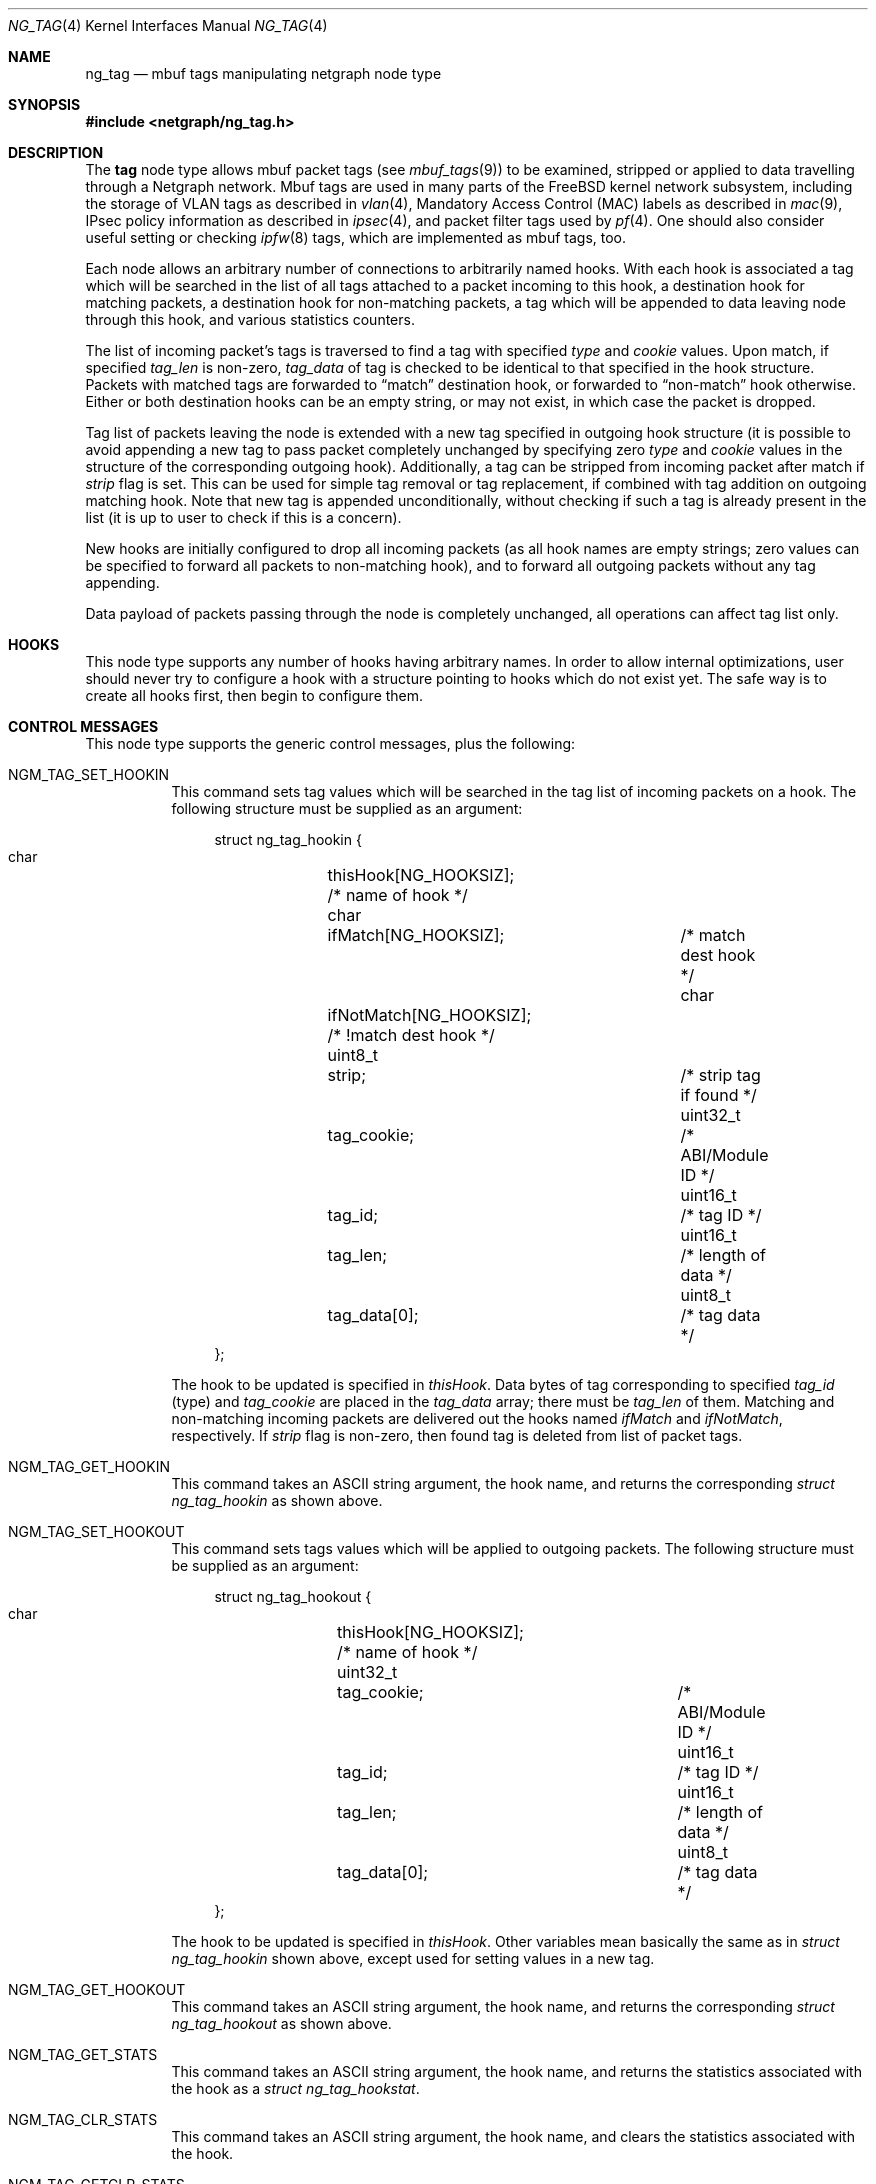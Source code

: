 .\" Copyright (c) 2006 Vadim Goncharov <vadimnuclight@tpu.ru>
.\" All rights reserved.
.\"
.\" Redistribution and use in source and binary forms, with or without
.\" modification, are permitted provided that the following conditions
.\" are met:
.\" 1. Redistributions of source code must retain the above copyright
.\"    notice, this list of conditions and the following disclaimer.
.\" 2. Redistributions in binary form must reproduce the above copyright
.\"    notice, this list of conditions and the following disclaimer in the
.\"    documentation and/or other materials provided with the distribution.
.\"
.\" THIS SOFTWARE IS PROVIDED BY THE AUTHOR AND CONTRIBUTORS ``AS IS'' AND
.\" ANY EXPRESS OR IMPLIED WARRANTIES, INCLUDING, BUT NOT LIMITED TO, THE
.\" IMPLIED WARRANTIES OF MERCHANTABILITY AND FITNESS FOR A PARTICULAR PURPOSE
.\" ARE DISCLAIMED.  IN NO EVENT SHALL THE AUTHOR OR CONTRIBUTORS BE LIABLE
.\" FOR ANY DIRECT, INDIRECT, INCIDENTAL, SPECIAL, EXEMPLARY, OR CONSEQUENTIAL
.\" DAMAGES (INCLUDING, BUT NOT LIMITED TO, PROCUREMENT OF SUBSTITUTE GOODS
.\" OR SERVICES; LOSS OF USE, DATA, OR PROFITS; OR BUSINESS INTERRUPTION)
.\" HOWEVER CAUSED AND ON ANY THEORY OF LIABILITY, WHETHER IN CONTRACT, STRICT
.\" LIABILITY, OR TORT (INCLUDING NEGLIGENCE OR OTHERWISE) ARISING IN ANY WAY
.\" OUT OF THE USE OF THIS SOFTWARE, EVEN IF ADVISED OF THE POSSIBILITY OF
.\" SUCH DAMAGE.
.\"
.\" $FreeBSD: src/share/man/man4/ng_tag.4,v 1.4.8.1 2009/04/15 03:14:26 kensmith Exp $
.\"
.Dd June 10, 2006
.Dt NG_TAG 4
.Os
.Sh NAME
.Nm ng_tag
.Nd "mbuf tags manipulating netgraph node type"
.Sh SYNOPSIS
.In netgraph/ng_tag.h
.Sh DESCRIPTION
The
.Nm tag
node type allows mbuf packet tags (see
.Xr mbuf_tags 9 )
to be examined, stripped or applied to data travelling through a
Netgraph network.
Mbuf tags are used in many parts of the
.Fx
kernel network subsystem,
including the storage of VLAN tags as described in
.Xr vlan 4 ,
Mandatory Access Control (MAC) labels as described in
.Xr mac 9 ,
IPsec policy information as described in
.Xr ipsec 4 ,
and packet filter tags used by
.Xr pf 4 .
One should also consider useful setting or checking
.Xr ipfw 8
tags, which are implemented as mbuf tags, too.
.Pp
Each node allows an arbitrary number of connections to arbitrarily
named hooks.
With each hook is associated a tag which will be searched in the list
of all tags attached to a packet incoming to this hook, a destination hook
for matching packets, a destination hook for non-matching packets,
a tag which will be appended to data leaving node through this hook,
and various statistics counters.
.Pp
The list of incoming packet's tags is traversed to find a tag with
specified
.Va type
and
.Va cookie
values.
Upon match, if specified
.Va tag_len
is non-zero,
.Va tag_data
of tag is checked to be identical to that specified in the hook structure.
Packets with matched tags are forwarded to
.Dq match
destination hook, or forwarded to
.Dq non-match
hook otherwise.
Either or both destination hooks can be an empty string, or may
not exist, in which case the packet is dropped.
.Pp
Tag list of packets leaving the node is extended with a new tag
specified in outgoing hook structure (it is possible to avoid appending
a new tag to pass packet completely unchanged by specifying zero
.Va type
and
.Va cookie
values in the structure of the corresponding outgoing hook).
Additionally,
a tag can be stripped from incoming packet after match if
.Va strip
flag is set.
This can be used for simple tag removal or tag replacement, if combined
with tag addition on outgoing matching hook.
Note that new tag is appended unconditionally, without checking if
such a tag is already present in the list (it is up to user to check
if this is a concern).
.Pp
New hooks are initially configured to drop all incoming packets
(as all hook names are empty strings; zero values can be specified
to forward all packets to non-matching hook),
and to forward all outgoing packets without any tag appending.
.Pp
Data payload of packets passing through the node is completely
unchanged, all operations can affect tag list only.
.Sh HOOKS
This node type supports any number of hooks having arbitrary names.
In order to allow internal optimizations, user should never try to
configure a hook with a structure pointing to hooks which do not exist yet.
The safe way is to create all hooks first, then begin to configure them.
.Sh CONTROL MESSAGES
This node type supports the generic control messages, plus the following:
.Bl -tag -width indent
.It Dv NGM_TAG_SET_HOOKIN
This command sets tag values which will be searched in the tag list of
incoming packets on a hook.
The following structure must be supplied as an argument:
.Bd -literal -offset 4n
struct ng_tag_hookin {
  char		  thisHook[NG_HOOKSIZ];     /* name of hook */
  char		  ifMatch[NG_HOOKSIZ];	    /* match dest hook */
  char		  ifNotMatch[NG_HOOKSIZ];   /* !match dest hook */
  uint8_t	  strip;		    /* strip tag if found */
  uint32_t	  tag_cookie;		    /* ABI/Module ID */
  uint16_t	  tag_id;		    /* tag ID */
  uint16_t	  tag_len;		    /* length of data */
  uint8_t	  tag_data[0];		    /* tag data */
};
.Ed
.Pp
The hook to be updated is specified in
.Va thisHook .
Data bytes of tag corresponding to specified
.Va tag_id
(type) and
.Va tag_cookie
are placed in the
.Va tag_data
array; there must be
.Va tag_len
of them.
Matching and non-matching incoming packets are delivered out the hooks named
.Va ifMatch
and
.Va ifNotMatch ,
respectively.
If
.Va strip
flag is non-zero, then found tag is deleted from list of packet tags.
.It Dv NGM_TAG_GET_HOOKIN
This command takes an
.Tn ASCII
string argument, the hook name, and returns the
corresponding
.Vt "struct ng_tag_hookin"
as shown above.
.It Dv NGM_TAG_SET_HOOKOUT
This command sets tags values which will be applied to outgoing
packets.
The following structure must be supplied as an argument:
.Bd -literal -offset 4n
struct ng_tag_hookout {
  char		  thisHook[NG_HOOKSIZ];     /* name of hook */
  uint32_t	  tag_cookie;		    /* ABI/Module ID */
  uint16_t	  tag_id;		    /* tag ID */
  uint16_t	  tag_len;		    /* length of data */
  uint8_t	  tag_data[0];		    /* tag data */
};
.Ed
.Pp
The hook to be updated is specified in
.Va thisHook .
Other variables mean basically the same as in
.Vt "struct ng_tag_hookin"
shown above, except used for setting values in a new tag.
.It Dv NGM_TAG_GET_HOOKOUT
This command takes an
.Tn ASCII
string argument, the hook name, and returns the
corresponding
.Vt "struct ng_tag_hookout"
as shown above.
.It Dv NGM_TAG_GET_STATS
This command takes an
.Tn ASCII
string argument, the hook name, and returns the
statistics associated with the hook as a
.Vt "struct ng_tag_hookstat" .
.It Dv NGM_TAG_CLR_STATS
This command takes an
.Tn ASCII
string argument, the hook name, and clears the
statistics associated with the hook.
.It Dv NGM_TAG_GETCLR_STATS
This command is identical to
.Dv NGM_TAG_GET_STATS ,
except that the statistics are also atomically cleared.
.El
.Pp
.Em Note:
statistics counters as well as three statistics messages above work
only if code was compiled with the
.Dv NG_TAG_DEBUG
option.
The reason for this is that statistics is rarely used in practice,
but still consumes CPU cycles for every packet.
Moreover, it is even not accurate on SMP systems due to lack of
synchronization between threads, as this is very expensive.
.Sh SHUTDOWN
This node shuts down upon receipt of a
.Dv NGM_SHUTDOWN
control message, or when all hooks have been disconnected.
.Sh EXAMPLES
It is possible to do a simple L7 filtering by using
.Xr ipfw 8
tags in conjunction with
.Xr ng_bpf 4
traffic analyzer.
Example below explains how to filter DirectConnect P2P network data traffic,
which cannot be done by usual means as it uses random ports.
It is known that such data connection always contains a TCP packet with
6-byte payload string "$Send|".
So ipfw's
.Cm netgraph
action will be used to divert all TCP packets to an
.Xr ng_bpf 4
node which will check for the specified string and return non-matching
packets to
.Xr ipfw 8 .
Matching packets are passed to
.Xr ng_tag 4
node, which will set a tag and pass them back to
.Xr ng_bpf 4
node on a hook programmed to accept all packets and pass them back to
.Xr ipfw 8 .
A script provided in
.Xr ng_bpf 4
manual page will be used for programming node.
Note that packets diverted from
.Xr ipfw 8
to Netgraph have no link-level header, so offsets in
.Xr tcpdump 1
expressions must be altered accordingly.
Thus, there will be expression
.Dq Li "ether[40:2]=0x244c && ether[42:4]=0x6f636b20"
on incoming hook and empty expression to match all packets from
.Xr ng_tag 4 .
.Pp
So, this is
.Xr ngctl 8
script for nodes creating and naming for easier access:
.Bd -literal -offset 4n
/usr/sbin/ngctl -f- <<-SEQ
	mkpeer ipfw: bpf 41 ipfw
	name ipfw:41 dcbpf
	mkpeer dcbpf: tag matched th1
	name dcbpf:matched ngdc
SEQ
.Ed
.Pp
Now
.Dq Li ngdc
node (which is of type
.Nm )
must be programmed to echo all packets received on the
.Dq Li th1
hook back, with the
.Xr ipfw 8
tag 412 attached.
.Dv MTAG_IPFW
value for
.Va tag_cookie
was taken from file
.In netinet/ip_fw.h
and value for
.Va tag_id
is tag number (412), with zero tag length:
.Bd -literal -offset 4n
ngctl msg ngdc: sethookin { thisHook=\e"th1\e" ifNotMatch=\e"th1\e" }
ngctl msg ngdc: sethookout { thisHook=\e"th1\e" \e
  tag_cookie=1148380143 \e
  tag_id=412 }
.Ed
.Pp
Don't forget to program
.Xr ng_bpf 4
.Dq Li ipfw
hook with the above expression (see
.Xr ng_bpf 4
for script doing this) and
.Dq Li matched
hook with an empty expression:
.Bd -literal -offset 4n
ngctl msg dcbpf: setprogram { thisHook=\e"matched\e" ifMatch=\e"ipfw\e" \e
  bpf_prog_len=1 bpf_prog=[ { code=6 k=8192 } ] }
.Ed
.Pp
After finishing with
.Xr netgraph 4
nodes,
.Xr ipfw 8
rules must be added to enable packet flow:
.Bd -literal -offset 4n
ipfw add 100 netgraph 41 tcp from any to any iplen 46
ipfw add 110 reset tcp from any to any tagged 412
.Ed
.Pp
Note: one should ensure that packets are returned to ipfw after processing
inside
.Xr netgraph 4 ,
by setting appropriate
.Xr sysctl 8
variable:
.Bd -literal -offset 4n
sysctl net.inet.ip.fw.one_pass=0
.Ed
.Sh SEE ALSO
.Xr netgraph 4 ,
.Xr ng_bpf 4 ,
.Xr ng_ipfw 4 ,
.Xr ipfw 8 ,
.Xr ngctl 8 ,
.Xr mbuf_tags 9
.Sh HISTORY
The
.Nm
node type was implemented in
.Fx 6.2 .
.Sh AUTHORS
.An Vadim Goncharov Aq vadimnuclight@tpu.ru
.Sh BUGS
For manipulating any tags with data payload (that is, all tags with non-zero
.Va tag_len )
one should care about non-portable machine-dependent representation of
tags on the low level as byte stream.
Perhaps this should be done by another program rather than manually.
